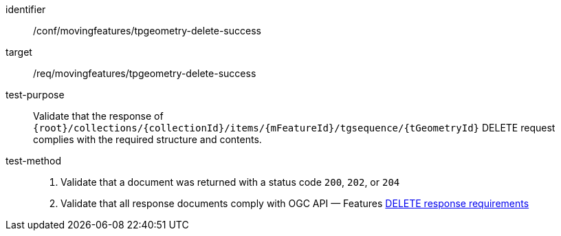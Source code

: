 [[conf_mf_tpgeometry_delete_success]]
////
[cols=">20h,<80d",width="100%"]
|===
|*Abstract Test {counter:conf-id}* |*/conf/mf-collection/tpgeometry-delete-success*
|Requirement    | <<req_mf-tpgeometry-response-delete, /req/movingfeatures/tpgeometry-delete-success>>
|Test purpose   | Validate that the response of `{root}/collections/{collectionId}/items/{mFeatureId}/tgsequence/{tGeometryId}` DELETE request complies with the required structure and contents.
|Test method    |
1. Validate that a document was returned with a status code `200`, `202`, or `204` +
2. Validate that all response documents comply with OGC API — Features link:http://docs.ogc.org/DRAFTS/20-002.html#_operation_3[DELETE response requirements]
|===
////

[abstract_test]
====
[%metadata]
identifier:: /conf/movingfeatures/tpgeometry-delete-success
target:: /req/movingfeatures/tpgeometry-delete-success
test-purpose:: Validate that the response of `{root}/collections/{collectionId}/items/{mFeatureId}/tgsequence/{tGeometryId}` DELETE request complies with the required structure and contents.
test-method::
+
--
1. Validate that a document was returned with a status code `200`, `202`, or `204` +
2. Validate that all response documents comply with OGC API — Features link:http://docs.ogc.org/DRAFTS/20-002.html#_operation_3[DELETE response requirements]
--
====